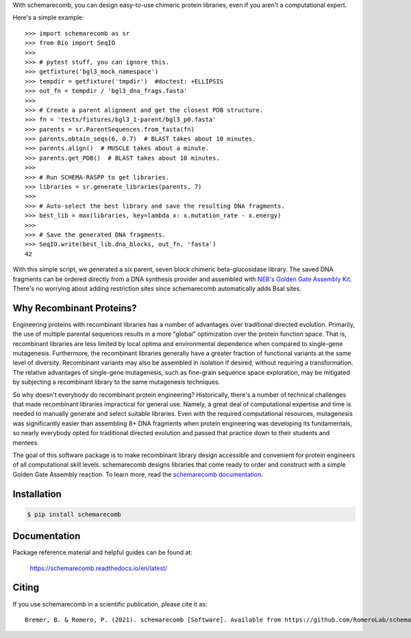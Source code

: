 With schemarecomb, you can design easy-to-use chimeric protein libraries, even if you aren't a computational expert.

Here's a simple example::

  >>> import schemarecomb as sr
  >>> from Bio import SeqIO
  >>>
  >>> # pytest stuff, you can ignore this.
  >>> getfixture('bgl3_mock_namespace')
  >>> tempdir = getfixture('tmpdir')  #doctest: +ELLIPSIS
  >>> out_fn = tempdir / 'bgl3_dna_frags.fasta'
  >>>
  >>> # Create a parent alignment and get the closest PDB structure.
  >>> fn = 'tests/fixtures/bgl3_1-parent/bgl3_p0.fasta'
  >>> parents = sr.ParentSequences.from_fasta(fn)
  >>> parents.obtain_seqs(6, 0.7)  # BLAST takes about 10 minutes.
  >>> parents.align()  # MUSCLE takes about a minute.
  >>> parents.get_PDB()  # BLAST takes about 10 minutes.
  >>>
  >>> # Run SCHEMA-RASPP to get libraries.
  >>> libraries = sr.generate_libraries(parents, 7)
  >>>
  >>> # Auto-select the best library and save the resulting DNA fragments.
  >>> best_lib = max(libraries, key=lambda x: x.mutation_rate - x.energy)
  >>>
  >>> # Save the generated DNA fragments.
  >>> SeqIO.write(best_lib.dna_blocks, out_fn, 'fasta')
  42

With this simple script, we generated a six parent, seven block chimeric beta-glucosidase library. The saved DNA fragments can be ordered directly from a DNA synthesis provider and assembled with `NEB's Golden Gate Assembly Kit <https://www.neb.com/products/e1601-neb-golden-gate-assembly-mix>`_. There's no worrying about adding restriction sites since schemarecomb automatically adds BsaI sites.


Why Recombinant Proteins?
-------------------------

Engineering proteins with recombinant libraries has a number of advantages over traditional directed evolution. Primarily, the use of multiple parental sequences results in a more "global" optimization over the protein function space. That is, recombinant libraries are less limited by local optima and environmental dependence when compared to single-gene mutagenesis. Furthermore, the recombinant libraries generally have a greater fraction of functional variants at the same level of diversity. Recombinant variants may also be assembled in isolation if desired, without requiring a transformation. The relative advantages of single-gene mutagenesis, such as fine-grain sequence space exploration, may be mitigated by subjecting a recombinant library to the same mutagenesis techniques.

So why doesn't everybody do recombinant protein engineering? Historically, there's a number of technical challenges that made recombinant libraries impractical for general use. Namely, a great deal of computational expertise and time is needed to manually generate and select suitable libraries. Even with the required computational resources, mutagenesis was significantly easier than assembling 8+ DNA fragments when protein engineering was developing its fundamentals, so nearly everybody opted for traditional directed evolution and passed that practice down to their students and mentees.

The goal of this software package is to make recombinant library design accessible and convenient for protein engineers of all computational skill levels. schemarecomb designs libraries that come ready to order and construct with a simple Golden Gate Assembly reaction. To learn more, read the `schemarecomb documentation <https://schemarecomb.readthedocs.io/en/latest/>`_.


Installation
------------

.. code-block:: bash

    $ pip install schemarecomb


Documentation
-------------

Package reference material and helpful guides can be found at:

    https://schemarecomb.readthedocs.io/en/latest/


Citing
------

..
    https://www.software.ac.uk/how-cite-software?_ga=1.54830891.1882560887.1489012280

If you use schemarecomb in a scientific publication, please cite it as::

    Bremer, B. & Romero, P. (2021). schemarecomb [Software]. Available from https://github.com/RomeroLab/schemarecomb.

